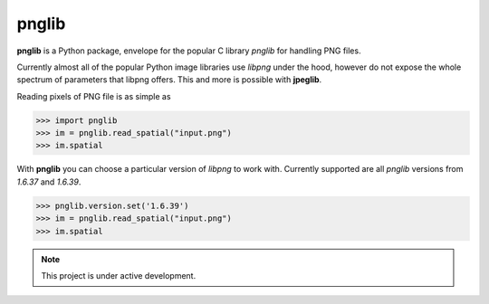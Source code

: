pnglib
===================================

**pnglib** is a Python package, envelope for the popular C library *pnglib*
for handling PNG files.

Currently almost all of the popular Python image libraries use *libpng* under the hood,
however do not expose the whole spectrum of parameters that libpng offers.
This and more is possible with **jpeglib**.

Reading pixels of PNG file is as simple as

>>> import pnglib
>>> im = pnglib.read_spatial("input.png")
>>> im.spatial


With **pnglib** you can choose a particular version of *libpng* to
work with. Currently supported are all *pnglib* versions from *1.6.37* and *1.6.39*.

>>> pnglib.version.set('1.6.39')
>>> im = pnglib.read_spatial("input.png")
>>> im.spatial

.. note::

   This project is under active development.
